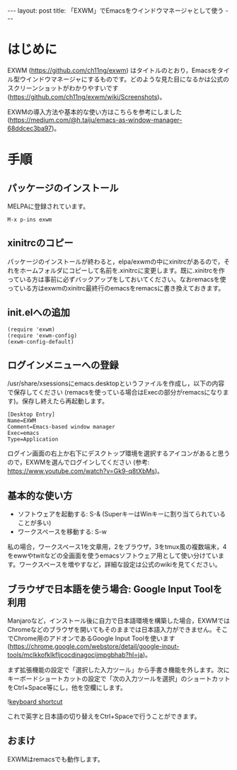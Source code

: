 #+OPTIONS: toc:nil
#+BEGIN_HTML
---
layout: post
title: 「EXWM」でEmacsをウインドウマネージャとして使う
---
#+END_HTML

* はじめに

  EXWM (https://github.com/ch11ng/exwm) はタイトルのとおり，Emacsをタイル型ウインドウマネージャにするものです。どのような見た目になるかは公式のスクリーンショットがわかりやすいです (https://github.com/ch11ng/exwm/wiki/Screenshots)。

  EXWMの導入方法や基本的な使い方はこちらを参考にしました (https://medium.com/@h.taiju/emacs-as-window-manager-68ddcec3ba97)。

* 手順
** パッケージのインストール

   MELPAに登録されています。

   #+BEGIN_SRC 
   M-x p-ins exwm
   #+END_SRC

** xinitrcのコピー

   パッケージのインストールが終わると，elpa/exwmの中にxinitrcがあるので，それをホームフォルダにコピーして名前を.xinitrcに変更します。既に.xinitrcを作っている方は事前に必ずバックアップをしておいてください。なおremacsを使っている方はexwmのxinitrc最終行のemacsをremacsに書き換えておきます。

** init.elへの追加

   #+BEGIN_SRC 
   (require 'exwm)
   (require 'exwm-config)
   (exwm-config-default)
   #+END_SRC

** ログインメニューへの登録

   /usr/share/xsessionsにemacs.desktopというファイルを作成し，以下の内容で保存してください (remacsを使っている場合はExecの部分がremacsになります)。保存し終えたら再起動します。

   #+BEGIN_SRC 
   [Desktop Entry]
   Name=EXWM
   Comment=Emacs-based window manager
   Exec=emacs
   Type=Application
   #+END_SRC

   ログイン画面の右上か右下にデスクトップ環境を選択するアイコンがあると思うので，EXWMを選んでログインしてください (参考: https://www.youtube.com/watch?v=Gk9-q8tXbMs)。

** 基本的な使い方

   - ソフトウェアを起動する: S-& (SuperキーはWinキーに割り当てられていることが多い)
   - ワークスペースを移動する: S-w

   私の場合，ワークスペース1を文章用，2をブラウザ，3をtmux風の複数端末，4をewwやtwitなどの全画面を使うemacsソフトウェア用として使い分けています。ワークスペースを増やすなど，詳細な設定は公式のwikiを見てください。

** ブラウザで日本語を使う場合: Google Input Toolを利用

   Manjaroなど，インストール後に自力で日本語環境を構築した場合，EXWMではChromeなどのブラウザを開いてもそのままでは日本語入力ができません。そこでChrome用のアドオンであるGoogle Input Toolを使います (https://chrome.google.com/webstore/detail/google-input-tools/mclkkofklkfljcocdinagocijmpgbhab?hl=ja)。

   まず拡張機能の設定で「選択した入力ツール」から手書き機能を外します。次にキーボードショートカットの設定で「次の入力ツールを選択」のショートカットをCtrl+Space等にし，他を空欄にします。

   #+ATTR_HTML: alt="keyboard shortcut" width="300px"
   ![[file:01.png][keyboard shortcut]]

   これで英字と日本語の切り替えをCtrl+Spaceで行うことができます。

** おまけ

   EXWMはremacsでも動作します。
